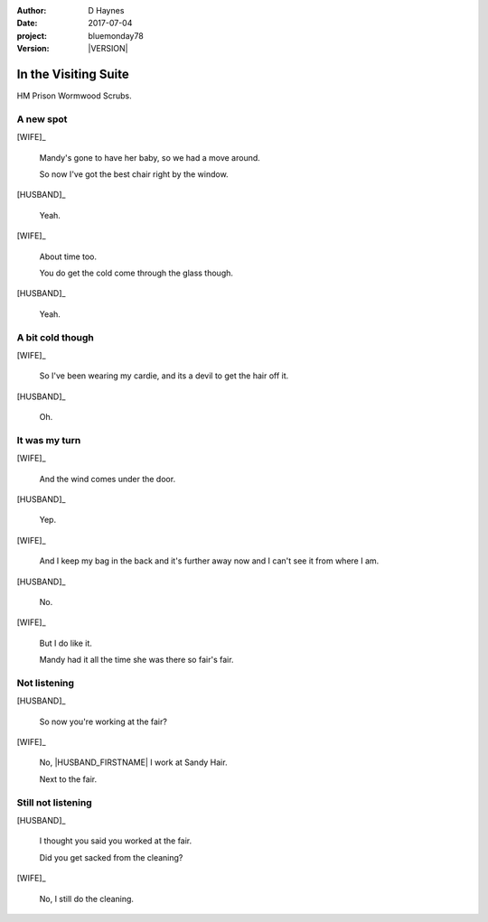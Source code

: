 ..  This is a Turberfield dialogue file (reStructuredText).
    Scene ~~
    Shot --

.. |VERSION| property:: bluemonday78.story.version

:author: D Haynes
:date: 2017-07-04
:project: bluemonday78
:version: |VERSION|

.. entity:: NARRATOR
   :types:  bluemonday78.types.Narrator
   :states: bluemonday78.types.Spot.w12_ducane_prison_visiting

.. entity:: WIFE
   :types:  bluemonday78.types.Character
   :states: bluemonday78.types.Mode.healer
            bluemonday78.types.Spot.w12_ducane_prison_visiting
            3

.. entity:: HUSBAND
   :types:  bluemonday78.types.Character
   :states: bluemonday78.types.Look.mug
            bluemonday78.types.Spot.w12_ducane_prison_visiting

In the Visiting Suite
~~~~~~~~~~~~~~~~~~~~~

HM Prison Wormwood Scrubs.

A new spot
----------


[WIFE]_

    Mandy's gone to have her baby, so we had a move around.

    So now I've got the best chair right by the window.

[HUSBAND]_

    Yeah.

[WIFE]_

    About time too.

    You do get the cold come through the glass though.


[HUSBAND]_

    Yeah.

A bit cold though
-----------------

[WIFE]_

    So I've been wearing my cardie, and its a devil to get the hair off it.

[HUSBAND]_

    Oh.

It was my turn
--------------

[WIFE]_

    And the wind comes under the door.

[HUSBAND]_

    Yep.

[WIFE]_

    And I keep my bag in the back and it's further away now and I can't see it from
    where I am.

[HUSBAND]_

    No.


[WIFE]_

    But I do like it.

    Mandy had it all the time she was there so fair's fair.

Not listening
-------------

[HUSBAND]_

    So now you're working at the fair?


[WIFE]_

    No, |HUSBAND_FIRSTNAME| I work at Sandy Hair.

    Next to the fair.

Still not listening
-------------------

[HUSBAND]_

    I thought you said you worked at the fair.

    Did you get sacked from the cleaning?

[WIFE]_

    No, I still do the cleaning.

.. property:: WIFE.state 2

.. |HUSBAND_FIRSTNAME| property:: HUSBAND.name.firstname
.. |WIFE| property:: WIFE.name.firstname
